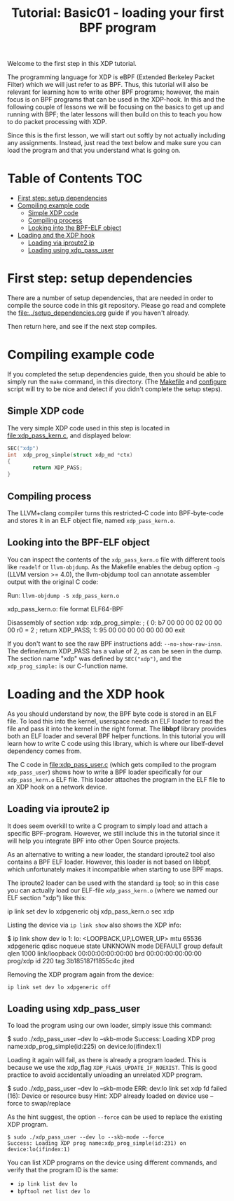 # -*- fill-column: 76; -*-
#+TITLE: Tutorial: Basic01 - loading your first BPF program
#+OPTIONS: ^:nil

Welcome to the first step in this XDP tutorial.

The programming language for XDP is eBPF (Extended Berkeley Packet Filter)
which we will just refer to as BPF. Thus, this tutorial will also be
relevant for learning how to write other BPF programs; however, the main
focus is on BPF programs that can be used in the XDP-hook. In this and the
following couple of lessons we will be focusing on the basics to get up and
running with BPF; the later lessons will then build on this to teach you how
to do packet processing with XDP.

Since this is the first lesson, we will start out softly by not actually
including any assignments. Instead, just read the text below and make sure
you can load the program and that you understand what is going on.

* Table of Contents                                                     :TOC:
- [[#first-step-setup-dependencies][First step: setup dependencies]]
- [[#compiling-example-code][Compiling example code]]
  - [[#simple-xdp-code][Simple XDP code]]
  - [[#compiling-process][Compiling process]]
  - [[#looking-into-the-bpf-elf-object][Looking into the BPF-ELF object]]
- [[#loading-and-the-xdp-hook][Loading and the XDP hook]]
  - [[#loading-via-iproute2-ip][Loading via iproute2 ip]]
  - [[#loading-using-xdp_pass_user][Loading using xdp_pass_user]]

* First step: setup dependencies

There are a number of setup dependencies, that are needed in order to
compile the source code in this git repository. Please go read and complete
the [[file:../setup_dependencies.org]] guide if you haven't already.

Then return here, and see if the next step compiles.

* Compiling example code

If you completed the setup dependencies guide, then you should be able to
simply run the =make= command, in this directory. (The [[file:Makefile][Makefile]] and
[[file:configure][configure]] script will try to be nice and detect if you didn't complete the
setup steps).

** Simple XDP code

The very simple XDP code used in this step is located in
[[file:xdp_pass_kern.c]], and displayed below:

#+begin_src C
SEC("xdp")
int  xdp_prog_simple(struct xdp_md *ctx)
{
        return XDP_PASS;
}
#+end_src

** Compiling process

The LLVM+clang compiler turns this restricted-C code into BPF-byte-code and
stores it in an ELF object file, named =xdp_pass_kern.o=.

** Looking into the BPF-ELF object

You can inspect the contents of the =xdp_pass_kern.o= file with different
tools like =readelf= or =llvm-objdump=. As the Makefile enables the debug
option =-g= (LLVM version >= 4.0), the llvm-objdump tool can annotate
assembler output with the original C code:

Run: =llvm-objdump -S xdp_pass_kern.o=
#+begin_example asm
xdp_pass_kern.o:	file format ELF64-BPF

Disassembly of section xdp:
xdp_prog_simple:
; {
       0:	b7 00 00 00 02 00 00 00 	r0 = 2
; return XDP_PASS;
       1:	95 00 00 00 00 00 00 00 	exit
#+end_example

If you don't want to see the raw BPF instructions add: =--no-show-raw-insn=.
The define/enum XDP_PASS has a value of 2, as can be seen in the dump. The
section name "xdp" was defined by =SEC("xdp")=, and the =xdp_prog_simple:=
is our C-function name.

* Loading and the XDP hook

As you should understand by now, the BPF byte code is stored in an ELF file.
To load this into the kernel, userspace needs an ELF loader to read the file
and pass it into the kernel in the right format. The *libbpf* library
provides both an ELF loader and several BPF helper functions. In this
tutorial you will learn how to write C code using this library, which is
where our libelf-devel dependency comes from.

The C code in [[file:xdp_pass_user.c]] (which gets compiled to the program
=xdp_pass_user=) shows how to write a BPF loader specifically for our
=xdp_pass_kern.o= ELF file. This loader attaches the program in the ELF file
to an XDP hook on a network device.

** Loading via iproute2 ip

It does seem overkill to write a C program to simply load and attach a
specific BPF-program. However, we still include this in the tutorial
since it will help you integrate BPF into other Open Source projects.

As an alternative to writing a new loader, the standard iproute2 tool also
contains a BPF ELF loader. However, this loader is not based on libbpf,
which unfortunately makes it incompatible when starting to use BPF maps.

The iproute2 loader can be used with the standard =ip= tool; so in this case
you can actually load our ELF-file =xdp_pass_kern.o= (where we named our
ELF section "xdp") like this:

#+begin_example sh
 ip link set dev lo xdpgeneric obj xdp_pass_kern.o sec xdp
#+end_example

Listing the device via =ip link show= also shows the XDP info:

#+begin_example sh
$ ip link show dev lo
1: lo: <LOOPBACK,UP,LOWER_UP> mtu 65536 xdpgeneric qdisc noqueue state UNKNOWN mode DEFAULT group default qlen 1000
    link/loopback 00:00:00:00:00:00 brd 00:00:00:00:00:00
    prog/xdp id 220 tag 3b185187f1855c4c jited
#+end_example

Removing the XDP program again from the device:
#+begin_example
 ip link set dev lo xdpgeneric off
#+end_example

** Loading using xdp_pass_user

To load the program using our own loader, simply issue this command:

#+begin_example sh
 $ sudo ./xdp_pass_user --dev lo --skb-mode
 Success: Loading XDP prog name:xdp_prog_simple(id:225) on device:lo(ifindex:1)
#+end_example

Loading it again will fail, as there is already a program loaded. This is
because we use the xdp_flag =XDP_FLAGS_UPDATE_IF_NOEXIST=. This is good
practice to avoid accidentally unloading an unrelated XDP program.

#+begin_example sh
 $ sudo ./xdp_pass_user --dev lo --skb-mode
 ERR: dev:lo link set xdp fd failed (16): Device or resource busy
 Hint: XDP already loaded on device use --force to swap/replace
#+end_example

As the hint suggest, the option =--force= can be used to replace the
existing XDP program.

#+begin_example
 $ sudo ./xdp_pass_user --dev lo --skb-mode --force
 Success: Loading XDP prog name:xdp_prog_simple(id:231) on device:lo(ifindex:1)
#+end_example

You can list XDP programs  on the device using different commands, and verify
that the program ID is the same:
- =ip link list dev lo=
- =bpftool net list dev lo=
